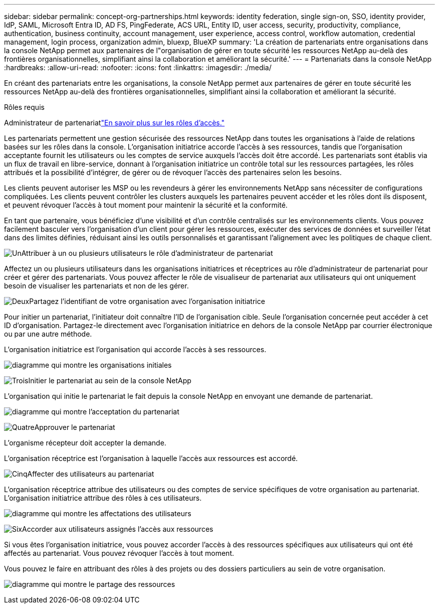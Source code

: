 ---
sidebar: sidebar 
permalink: concept-org-partnerships.html 
keywords: identity federation, single sign-on, SSO, identity provider, IdP, SAML, Microsoft Entra ID, AD FS, PingFederate, ACS URL, Entity ID, user access, security, productivity, compliance, authentication, business continuity, account management, user experience, access control, workflow automation, credential management, login process, organization admin, bluexp, BlueXP 
summary: 'La création de partenariats entre organisations dans la console NetApp permet aux partenaires de l"organisation de gérer en toute sécurité les ressources NetApp au-delà des frontières organisationnelles, simplifiant ainsi la collaboration et améliorant la sécurité.' 
---
= Partenariats dans la console NetApp
:hardbreaks:
:allow-uri-read: 
:nofooter: 
:icons: font
:linkattrs: 
:imagesdir: ./media/


[role="lead"]
En créant des partenariats entre les organisations, la console NetApp permet aux partenaires de gérer en toute sécurité les ressources NetApp au-delà des frontières organisationnelles, simplifiant ainsi la collaboration et améliorant la sécurité.

.Rôles requis
Administrateur de partenariatlink:reference-iam-predefined-roles.html["En savoir plus sur les rôles d’accès."]

Les partenariats permettent une gestion sécurisée des ressources NetApp dans toutes les organisations à l’aide de relations basées sur les rôles dans la console.  L'organisation initiatrice accorde l'accès à ses ressources, tandis que l'organisation acceptante fournit les utilisateurs ou les comptes de service auxquels l'accès doit être accordé.  Les partenariats sont établis via un flux de travail en libre-service, donnant à l'organisation initiatrice un contrôle total sur les ressources partagées, les rôles attribués et la possibilité d'intégrer, de gérer ou de révoquer l'accès des partenaires selon les besoins.

Les clients peuvent autoriser les MSP ou les revendeurs à gérer les environnements NetApp sans nécessiter de configurations compliquées.  Les clients peuvent contrôler les clusters auxquels les partenaires peuvent accéder et les rôles dont ils disposent, et peuvent révoquer l'accès à tout moment pour maintenir la sécurité et la conformité.

En tant que partenaire, vous bénéficiez d'une visibilité et d'un contrôle centralisés sur les environnements clients.  Vous pouvez facilement basculer vers l'organisation d'un client pour gérer les ressources, exécuter des services de données et surveiller l'état dans des limites définies, réduisant ainsi les outils personnalisés et garantissant l'alignement avec les politiques de chaque client.

.image:https://raw.githubusercontent.com/NetAppDocs/common/main/media/number-1.png["Un"]Attribuer à un ou plusieurs utilisateurs le rôle d'administrateur de partenariat
Affectez un ou plusieurs utilisateurs dans les organisations initiatrices et réceptrices au rôle d'administrateur de partenariat pour créer et gérer des partenariats. Vous pouvez affecter le rôle de visualiseur de partenariat aux utilisateurs qui ont uniquement besoin de visualiser les partenariats et non de les gérer.

.image:https://raw.githubusercontent.com/NetAppDocs/common/main/media/number-2.png["Deux"]Partagez l'identifiant de votre organisation avec l'organisation initiatrice
[role="quick-margin-para"]
Pour initier un partenariat, l’initiateur doit connaître l’ID de l’organisation cible.  Seule l'organisation concernée peut accéder à cet ID d'organisation.  Partagez-le directement avec l’organisation initiatrice en dehors de la console NetApp par courrier électronique ou par une autre méthode.

L'organisation initiatrice est l'organisation qui accorde l'accès à ses ressources.

image:diagram-partnership-org-id.png["diagramme qui montre les organisations initiales"]

.image:https://raw.githubusercontent.com/NetAppDocs/common/main/media/number-3.png["Trois"]Initier le partenariat au sein de la console NetApp
[role="quick-margin-para"]
L'organisation qui initie le partenariat le fait depuis la console NetApp en envoyant une demande de partenariat.

image:diagram-partnership-accept.png["diagramme qui montre l'acceptation du partenariat"]

.image:https://raw.githubusercontent.com/NetAppDocs/common/main/media/number-4.png["Quatre"]Approuver le partenariat
[role="quick-margin-para"]
L’organisme récepteur doit accepter la demande.

L’organisation réceptrice est l’organisation à laquelle l’accès aux ressources est accordé.

.image:https://raw.githubusercontent.com/NetAppDocs/common/main/media/number-5.png["Cinq"]Affecter des utilisateurs au partenariat
[role="quick-margin-para"]
L'organisation réceptrice attribue des utilisateurs ou des comptes de service spécifiques de votre organisation au partenariat.  L’organisation initiatrice attribue des rôles à ces utilisateurs.

image:diagram-partnership-add-user.png["diagramme qui montre les affectations des utilisateurs"]

.image:https://raw.githubusercontent.com/NetAppDocs/common/main/media/number-6.png["Six"]Accorder aux utilisateurs assignés l'accès aux ressources
[role="quick-margin-para"]
Si vous êtes l’organisation initiatrice, vous pouvez accorder l’accès à des ressources spécifiques aux utilisateurs qui ont été affectés au partenariat.  Vous pouvez révoquer l'accès à tout moment.

Vous pouvez le faire en attribuant des rôles à des projets ou des dossiers particuliers au sein de votre organisation.

image:diagram-partnership-resources.png["diagramme qui montre le partage des ressources"]
